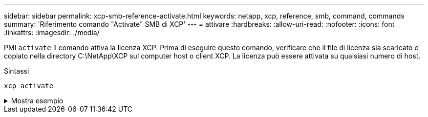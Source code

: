 ---
sidebar: sidebar 
permalink: xcp-smb-reference-activate.html 
keywords: netapp, xcp, reference, smb, command, commands 
summary: 'Riferimento comando "Activate" SMB di XCP' 
---
= attivare
:hardbreaks:
:allow-uri-read: 
:nofooter: 
:icons: font
:linkattrs: 
:imagesdir: ./media/


[role="lead"]
PMI `activate` Il comando attiva la licenza XCP. Prima di eseguire questo comando, verificare che il file di licenza sia scaricato e copiato nella directory C:\NetApp\XCP sul computer host o client XCP. La licenza può essere attivata su qualsiasi numero di host.

.Sintassi
[source, cli]
----
xcp activate
----
.Mostra esempio
[%collapsible]
====
[listing]
----
C:\Users\Administrator\Desktop\xcp>xcp activate
XCP activated
----
====